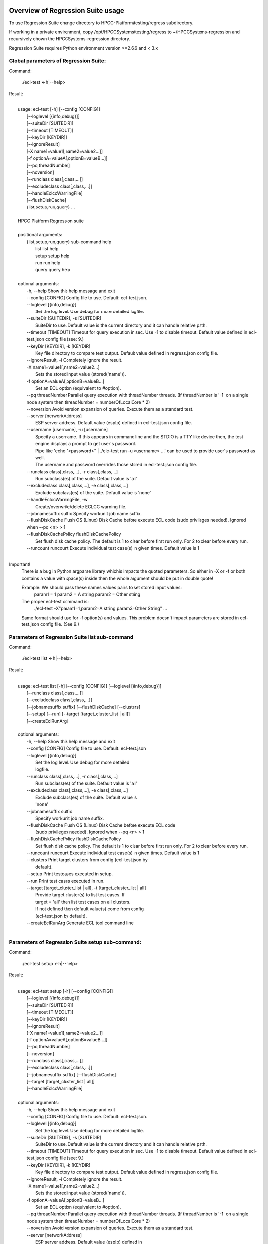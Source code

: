 Overview of Regression Suite usage
==================================

To use Regression Suite change directory to HPCC-Platform/testing/regress subdirectory.

If working in a private environment, copy /opt/HPCCSystems/testing/regress to ~/HPCCSystems-regression and recursively chown the HPCCSystems-regression directory.

Regression Suite requires Python environment version >=2.6.6 and < 3.x

Global parameters of Regression Suite:
--------------------------------------

Command:
 
    ./ecl-test <-h|--help>

Result:

|
|       usage: ecl-test [-h] [--config [CONFIG]]
|                       [--loglevel [{info,debug}]]
|                       [--suiteDir [SUITEDIR]]
|                       [--timeout [TIMEOUT]]
|                       [--keyDir [KEYDIR]]
|                       [--ignoreResult]
|                       [-X name1=value1[,name2=value2...]]
|                       [-f optionA=valueA[,optionB=valueB...]]
|                       [--pq threadNumber]
|                       [--noversion]
|                       [--runclass class[,class,...]]
|                       [--excludeclass class[,class,...]]
|                       [--handleEclccWarningFile]
|                       [--flushDiskCache]
|                       {list,setup,run,query} ...
| 
|       HPCC Platform Regression suite
| 
|       positional arguments:
|          {list,setup,run,query} sub-command help
|            list                 list help
|            setup                setup help
|            run                  run help
|            query                query help
|
|       optional arguments:
|        -h, --help               Show this help message and exit
|        --config [CONFIG]        Config file to use. Default: ecl-test.json.
|        --loglevel [{info,debug}]
|                                 Set the log level. Use debug for more detailed logfile.
|        --suiteDir [SUITEDIR], -s [SUITEDIR]
|                                 SuiteDir to use. Default value is the current directory and it can handle relative path.
|        --timeout [TIMEOUT]      Timeout for query execution in sec. Use -1 to disable timeout. Default value defined in ecl-test.json config file (see: 9.)
|        --keyDir [KEYDIR], -k [KEYDIR]
|                                 Key file directory to compare test output. Default value defined in regress.json config file.
|        --ignoreResult, -i       Completely ignore the result.
|        -X name1=value1[,name2=value2...]
|                                 Sets the stored input value (stored('name')).
|        -f optionA=valueA[,optionB=valueB...]
|                                 Set an ECL option (equivalent to #option).
|        --pq threadNumber        Parallel query execution with threadNumber threads. (If threadNumber is '-1' on a single node system then threadNumber = numberOfLocalCore * 2)
|        --noversion              Avoid version expansion of queries. Execute them as a standard test.
|        --server [networkAddress]
|                                 ESP server address. Default value (espIp) defined in ecl-test.json config file.
|        --username [username], -u [username]
|                                 Specify a username. If this appears in command line and the STDIO is a TTY like device then, the test engine displays a prompt to get user's password. 
|                                 Pipe like 'echo "<password>" \| ./elc-test run -u <username> ...' can be used to provide user's password as well.
|                                 The username and password overrides those stored in ecl-test.json config file.
|        --runclass class[,class,...], -r class[,class,...]
|                                 Run subclass(es) of the suite. Default value is 'all'
|        --excludeclass class[,class,...], -e class[,class,...]
|                                 Exclude subclass(es) of the suite. Default value is 'none'
|        --handleEclccWarningFile, -w
|                                 Create/overwrite/delete ECLCC warning file.
|        --jobnamesuffix suffix   Specify workunit job name suffix.
|        --flushDiskCache         Flush OS (Linux) Disk Cache before execute ECL code (sudo privileges needed). Ignored when --pq <n> > 1
|        --flushDiskCachePolicy flushDiskCachePolicy
|                                 Set flush disk cache policy. The default is 1 to clear before first run only. For 2 to clear before every run.
|        --runcount runcount      Execute individual test case(s) in given times. Default value is 1
|


Important!
    There is a bug in Python argparse library whichis impacts the quoted parameters. So either in -X or -f or both contains a value with space(s) inside then the whole argument should be put in double quote!

    Example: We should pass these names values pairs to set stored input values:
                param1 = 1
                param2 = A string
                param2 = Other string

    The proper ecl-test command is:
            ./ecl-test -X"param1=1,param2=A string,param3=Other String" ...

    Same format should use for -f option(s) and values. This problem doesn't impact parameters are stored in ecl-test.json config file. (See 9.)


Parameters of Regression Suite list sub-command:
------------------------------------------------

Command:

    ./ecl-test list <-h|--help>

Result:

|
|       usage: ecl-test list [-h] [--config [CONFIG]] [--loglevel [{info,debug}]]
|                            [--runclass class[,class,...]]
|                            [--excludeclass class[,class,...]]
|                            [--jobnamesuffix suffix] [--flushDiskCache] [--clusters]
|                            [--setup] [--run] [--target [target_cluster_list | all]]
|                            [--createEclRunArg]
|
|       optional arguments:
|        -h, --help               Show this help message and exit
|        --config [CONFIG]        Config file to use. Default: ecl-test.json
|        --loglevel [{info,debug}]
|                                 Set the log level. Use debug for more detailed
|                                 logfile.
|        --runclass class[,class,...], -r class[,class,...]
|                                 Run subclass(es) of the suite. Default value is 'all'
|        --excludeclass class[,class,...], -e class[,class,...]
|                                 Exclude subclass(es) of the suite. Default value is
|                                 'none'
|        --jobnamesuffix suffix
|                                 Specify workunit job name suffix.
|        --flushDiskCache         Flush OS (Linux) Disk Cache before execute ECL code
|                                 (sudo privileges needed). Ignored when --pq <n> > 1
|        --flushDiskCachePolicy flushDiskCachePolicy
|                                 Set flush disk cache policy. The default is 1 to clear before first run only. For 2 to clear before every run.
|        --runcount runcount      Execute individual test case(s) in given times. Default value is 1
|        --clusters               Print target clusters from config (ecl-test.json by
|                                 default).
|        --setup                  Print testcases executed in setup.
|        --run                    Print test cases executed in run.
|        --target [target_cluster_list | all], -t [target_cluster_list | all]
|                                 Provide target cluster(s) to list test cases. If
|                                 target = 'all' then list test cases on all clusters.
|                                 If not defined then default value(s) come from config
|                                 (ecl-test.json by default).
|        --createEclRunArg        Generate ECL tool command line.
|

Parameters of Regression Suite setup sub-command:
-------------------------------------------------

Command:

    ./ecl-test setup <-h|--help>

Result:

|
|       usage: ecl-test setup [-h] [--config [CONFIG]]
|                             [--loglevel [{info,debug}]]
|                             [--suiteDir [SUITEDIR]]
|                             [--timeout [TIMEOUT]]
|                             [--keyDir [KEYDIR]]
|                             [--ignoreResult]
|                             [-X name1=value1[,name2=value2...]]
|                             [-f optionA=valueA[,optionB=valueB...]]
|                             [--pq threadNumber]
|                             [--noversion]
|                             [--runclass class[,class,...]]
|                             [--excludeclass class[,class,...]]
|                             [--jobnamesuffix suffix] [--flushDiskCache]
|                             [--target [target_cluster_list | all]]
|                             [--handleEclccWarningFile]
|
|       optional arguments:
|        -h, --help               Show this help message and exit
|        --config [CONFIG]        Config file to use. Default: ecl-test.json.
|        --loglevel [{info,debug}]
|                                 Set the log level. Use debug for more detailed logfile.
|        --suiteDir [SUITEDIR], -s [SUITEDIR]
|                                 SuiteDir to use. Default value is the current directory and it can handle relative path.
|        --timeout [TIMEOUT]      Timeout for query execution in sec. Use -1 to disable timeout. Default value defined in ecl-test.json config file (see: 9.)
|        --keyDir [KEYDIR], -k [KEYDIR]
|                                 Key file directory to compare test output. Default value defined in regress.json config file.
|        --ignoreResult, -i       Completely ignore the result.
|        -X name1=value1[,name2=value2...]
|                                 Sets the stored input value (stored('name')).
|        -f optionA=valueA[,optionB=valueB...]
|                                 Set an ECL option (equivalent to #option).
|        --pq threadNumber        Parallel query execution with threadNumber threads. (If threadNumber is '-1' on a single node system then threadNumber = numberOfLocalCore * 2)
|        --noversion              Avoid version expansion of queries. Execute them as a standard test.
|        --server [networkAddress]
|                                 ESP server address. Default value (espIp) defined in
|                                 ecl-test.json config file.
|        --username [username], -u [username]
|                                 Specify a username. If this appears in command line and the STDIO is a TTY like device then, the test engine displays a prompt to get user's password. 
|                                 Pipe like 'echo "<password>" \| ./elc-test run -u <username> ...' can be used to provide user's password as well.
|                                 The username and password overrides those stored in ecl-test.json config file.
|        --runclass class[,class,...], -r class[,class,...]
|                                 Run subclass(es) of the suite. Default value is 'all'
|        --excludeclass class[,class,...], -e class[,class,...]
|                                 Exclude subclass(es) of the suite. Default value is 'none'
|        --jobnamesuffix suffix   Specify workunit job name suffix.
|        --flushDiskCache         Flush OS (Linux) Disk Cache before execute ECL code
|                                 (sudo privileges needed). Ignored when --pq <n> > 1
|        --flushDiskCachePolicy flushDiskCachePolicy
|                                 Set flush disk cache policy. The default is 1 to clear before first run only. For 2 to clear before every run.
|        --runcount runcount      Execute individual test case(s) in given times. Default value is 1
|        --target [target_cluster_list | all], -t [target_cluster_list | all]
|                                 Run the setup on target cluster(s). If target = 'all'
|                                 then run setup on all clusters. If not defined then
|                                 default value(s) come from config (ecl-test.json by default).
|        --handleEclccWarningFile, -w
|                                 Create/overwrite/delete ECLCC warning file
|

Parameters of Regression Suite run sub-command:
-----------------------------------------------

Command:

    ./ecl-test run <-h|--help>

Result:

|
|       usage: ecl-test run [-h][--config [CONFIG]]
|                           [--loglevel [{info,debug}]]
|                           [--suiteDir [SUITEDIR]]
|                           [--timeout [TIMEOUT]]
|                           [--keyDir [KEYDIR]]
|                           [--ignoreResult]
|                           [-X name1=value1[,name2=value2...]]
|                           [-f optionA=valueA[,optionB=valueB...]]
|                           [--pq threadNumber] [--noversion]
|                           [--server [networkAddress]] [--runclass class[,class,...]]
|                           [--excludeclass class[,class,...]]
|                           [--jobnamesuffix suffix] [--flushDiskCache]
|                           [--target [target_cluster_list | all]] [--publish]
|                           [--handleEclccWarningFile]
|
|       optional arguments:
|        -h, --help               Show this help message and exit
|        --config [CONFIG]        Config file to use. Default: ecl-test.json.
|        --loglevel [{info,debug}]
|                                 Set the log level. Use debug for more detailed logfile.
|        --suiteDir [SUITEDIR], -s [SUITEDIR]
|                                 SuiteDir to use. Default value is the current directory and it can handle relative path.
|        --timeout [TIMEOUT]      Timeout for query execution in sec. Use -1 to disable timeout. Default value defined in ecl-test.json config file (see: 9.)
|        --keyDir [KEYDIR], -k [KEYDIR]
|                                 Key file directory to compare test output. Default value defined in regress.json config file.
|        --ignoreResult, -i       Completely ignore the result.
|        -X name1=value1[,name2=value2...]
|                                 Sets the stored input value (stored('name')).
|        -f optionA=valueA[,optionB=valueB...]
|                                 Set an ECL option (equivalent to #option).
|        --pq threadNumber        Parallel query execution with threadNumber threads. (If threadNumber is '-1' on a single node system then threadNumber = numberOfLocalCore * 2)
|        --noversion              Avoid version expansion of queries. Execute them as a standard test.
|        --server [networkAddress]
|                                 ESP server address. Default value (espIp) defined in
|                                 ecl-test.json config file.
|        --username [username], -u [username]
|                                 Specify a username. If this appears in command line and the STDIO is a TTY like device then, the test engine displays a prompt to get user's password. 
|                                 Pipe like 'echo "<password>" \| ./elc-test run -u <username> ...' can be used to provide user's password as well.
|                                 The username and password overrides those stored in ecl-test.json config file.
|        --runclass class[,class,...], -r class[,class,...]
|                                 Run subclass(es) of the suite. Default value is 'all'
|        --excludeclass class[,class,...], -e class[,class,...]
|                                 Exclude subclass(es) of the suite. Default value is 'none'
|        --jobnamesuffix suffix   Specify workunit job name suffix.
|        --flushDiskCache         Flush OS (Linux) Disk Cache before execute ECL code
|                                 (sudo privileges needed). Ignored when --pq <n> > 1
|        --flushDiskCachePolicy flushDiskCachePolicy
|                                 Set flush disk cache policy. The default is 1 to clear before first run only. For 2 to clear before every run.
|        --runcount runcount      Execute individual test case(s) in given times. Default value is 1
|        --target [target_cluster_list | all], -t [target_cluster_list | all]
|                                 Run the cluster(s) suite. If target = 'all' then run
|                                 suite on all clusters. If not defined then default
|                                 value(s) come from config (ecl-test.json by default).
|        --publish, -p            Publish compiled query instead of run.
|        --handleEclccWarningFile, -w
|                                 Create/overwrite/delete ECLCC warning file.
|


Parameters of Regression Suite query sub-command:
-------------------------------------------------

Command:

    ./ecl-test query <-h|--help>

Result:

|
|       usage: ecl-test query [-h] [--config [CONFIG]]
|                             [--loglevel [{info,debug}]]
|                             [--suiteDir [SUITEDIR]]
|                             [--timeout [TIMEOUT]]
|                             [--keyDir [KEYDIR]]
|                             [--ignoreResult]
|                             [-X name1=value1[,name2=value2...]]
|                             [-f optionA=valueA[,optionB=valueB...]]
|                             [--pq threadNumber]  [--noversion]
|                             [--server [networkAddress]]
|                             [--runclass class[,class,...]]
|                             [--excludeclass class[,class,...]]
|                             [--jobnamesuffix suffix] [--flushDiskCache]
|                             [--target [target_cluster_list | all]] [--publish]
|                             [--handleEclccWarningFile]
|                             ECL_query [ECL_query ...]
|
|       positional arguments:
|        ECL_query                Name of one or more ECL file(s). It can contain wildcards. (mandatory).
|
|       optional arguments:
|        -h, --help               Show this help message and exit
|        --config [CONFIG]        Config file to use. Default: ecl-test.json.
|        --loglevel [{info,debug}]
|                                 Set the log level. Use debug for more detailed logfile.
|        --suiteDir [SUITEDIR], -s [SUITEDIR]
|                                 SuiteDir to use. Default value is the current directory and it can handle relative path.
|        --timeout [TIMEOUT]      Timeout for query execution in sec. Use -1 to disable timeout. Default value defined in ecl-test.json config file (see: 9.)
|        --keyDir [KEYDIR], -k [KEYDIR]
|                                 Key file directory to compare test output. Default value defined in regress.json config file.
|        --ignoreResult, -i       Completely ignore the result.
|        -X name1=value1[,name2=value2...]
|                                 Sets the stored input value (stored('name')).
|        -f optionA=valueA[,optionB=valueB...]
|                                 Set an ECL option (equivalent to #option).
|        --pq threadNumber        Parallel query execution with threadNumber threads. (If threadNumber is '-1' on a single node system then threadNumber = numberOfLocalCore * 2)
|        --noversion              Avoid version expansion of queries. Execute them as a standard test.
|        --server [networkAddress]
|                                 ESP server address. Default value (espIp) defined in ecl-test.json config file.
|        --username [username], -u [username]
|                                 Specify a username. If this appears in command line and the STDIO is a TTY like device then, the test engine displays a prompt to get user's password. 
|                                 Pipe like 'echo "<password>" \| ./elc-test run -u <username> ...' can be used to provide user's password as well.
|                                 The username and password overrides those stored in ecl-test.json config file.
|        --runclass class[,class,...], -r class[,class,...]
|                                 Run subclass(es) of the suite. Default value is 'all'
|        --excludeclass class[,class,...], -e class[,class,...]
|                                 Exclude subclass(es) of the suite. Default value is 'none'
|        --jobnamesuffix suffix
|                                 Specify workunit job name suffix.
|        --flushDiskCache         Flush OS (Linux) Disk Cache before execute ECL code (sudo privileges needed). Ignored when --pq <n> > 1
|        --flushDiskCachePolicy flushDiskCachePolicy
|                                 Set flush disk cache policy. The default is 1 to clear before first run only. For 2 to clear before every run.
|        --runcount runcount      Execute individual test case(s) in given times. Default value is 1
|        --target [target_cluster_list | all], -t [target_cluster_list | all]
|                                 Target cluster(s) for query to run. If target = 'all'
|                                 then run query on all clusters. If not defined then
|                                 default value(s) come from config (ecl-test.json by default).
|         --publish, -p           Publish compiled query instead of run.
|         --handleEclccWarningFile, -w
|                                 Create/overwrite/delete ECLCC warning file.
|

Steps to run Regression Suite
=============================

1. Change directory to HPCC-Platform/testing/regress subdirectory.
------------------------------------------------------------------

2. To list all available clusters:
----------------------------------
Command:

    ./ecl-test list

The result looks like this:

        Available Clusters: 
            - hthor
            - thor
            - roxie



3. To run the Regression Suite setup:
-------------------------------------

Command:

        ./ecl-test setup

to run setup on the default (thor) cluster

or
        ./ecl-test setup -t <target cluster> | all

to run setup on a selected or all clusters

The result for thor:

|
|        [Action] Suite: thor (setup)
|        [Action] Queries: 4
|        [Action]   1. Test: setup.ecl
|        [Pass]   1. Pass W20140410-133419 (8 sec)
|        [Pass]   1. URL http://127.0.0.1:8010/WsWorkunits/WUInfo?Wuid=W20140410-133419
|        [Action]   2. Test: setup_fetch.ecl
|        [Pass]   2. Pass W20140410-133428 (3 sec)
|        [Pass]   2. URL http://127.0.0.1:8010/WsWorkunits/WUInfo?Wuid=W20140410-133428
|        [Action]   3. Test: setupsq.ecl
|        [Pass]   3. Pass W20140410-133432 (5 sec)
|        [Pass]   3. URL http://127.0.0.1:8010/WsWorkunits/WUInfo?Wuid=W20140410-133432
|        [Action]   4. Test: setupxml.ecl
|        [Pass]   4. Pass W20140410-133438 (2 sec)
|        [Pass]   4. URL http://127.0.0.1:8010/WsWorkunits/WUInfo?Wuid=W20140410-133438
|        [Action]
|            Results
|            -------------------------------------------------
|            Passing: 4
|            Failure: 0
|            -------------------------------------------------
|            Log: /home/ati/HPCCSystems-regression/log/thor.14-04-10-13-34-18.log
|            -------------------------------------------------
|            Elapsed time: 24 sec  (00:00:24)
|            -------------------------------------------------
|

To setup the proper environment for text search test cases there is a new component called setuptext.ecl. It uses data files from another location and the default location stored into the options.ecl. RS generates location from the run-time environment and passes it to the setup via stored variable called 'OriginalTextFilesEclPath'.

4. To run Regression Suite on a selected cluster (e.g. Thor):
-------------------------------------------------------------
Command:

        ./ecl-test run [-t <target cluster>|all] [-h] [--pq threadNumber]

Optional arguments:
  -h, --help         show help message and exit
   --target [target_cluster | all], -t [target_cluster | all]
|                        Target cluster for single query run. If target = 'all' then run query on all clusters. Default value is thor.
  --pq threadNumber  Parallel query execution with threadNumber threads.
                    ('-1' can be use to calculate usable thread count on a single node system)

The result is a list of test cases and their result. 

The first and last couple of lines look like this:

|
|        [Action] Suite: thor
|        [Action] Queries: 320
|        [Action]
|        [Action]   1. Test: agglist.ecl
|        [Pass]   1. Pass W20131119-173524 (2 sec)
|        [Pass]   1. URL http://127.0.0.1:8010/WsWorkunits/WUInfo?Wuid=W20131119-173524
|        [Action]   2. Test: aggregate.ecl
|        [Pass]   2. Pass W20131119-173527 (1 sec)
|        [Pass]   2. URL http://127.0.0.1:8010/WsWorkunits/WUInfo?Wuid=W20131119-173527
|        [Action]   3. Test: aggsq1.ecl
|
|        .
|        .
|        .
|        [Action] 319. Test: xmlout2.ecl
|        [Pass] Pass W20131119-182536 (1 sec)
|        [Pass] URL http://127.0.0.1:8010/WsWorkunits/WUInfo?Wuid=W20131119-182536
|        [Action] 320. Test: xmlparse.ecl
|        [Pass] Pass W20131119-182537 (1 sec)
|        [Pass] URL http://127.0.0.1:8010/WsWorkunits/WUInfo?Wuid=W20131119-182537
|
|         Results
|         `-------------------------------------------------`
|         Passing: 320
|         Failure: 0
|         `-------------------------------------------------`
|         Log: /home/ati/HPCCSystems-regression/log/thor.13-11-19-17-52-27.log
|         `-------------------------------------------------`
|         Elapsed time: 2367 sec  (00:39:27)
|         `-------------------------------------------------`
|

If --pq option used (in this case with 16 threads) then then the content of the console log will be different like this:

|
|        [Action] Suite: thor
|        [Action] Queries: 320
|        [Action]
|        [Action]   1. Test: agglist.ecl
|        [Action]   2. Test: aggregate.ecl
|        [Action]   3. Test: aggsq1.ecl
|        [Action]   4. Test: aggsq1seq.ecl
|        [Action]   5. Test: aggsq2.ecl
|        [Action]   6. Test: aggsq2seq.ecl
|        [Action]   7. Test: aggsq4.ecl
|        [Action]   8. Test: aggsq4seq.ecl
|        [Action]   9. Test: alljoin.ecl
|        [Action]  10. Test: apply3.ecl
|        [Action]  11. Test: atmost2.ecl
|        [Action]  12. Test: bcd1.ecl
|        [Action]  13. Test: bcd2.ecl
|        [Action]  14. Test: bcd4.ecl
|        [Action]  15. Test: betweenjoin.ecl
|        [Action]  16. Test: bigrecs.ecl
|        [Pass]   2. Pass W20131119-150514 (4 sec)
|        [Pass]   2. URL http://127.0.0.1:8010/WsWorkunits/WUInfo?Wuid=W20131119-150514
|        [Pass]   1. Pass W20131119-150513 (4 sec)
|        [Pass]   1. URL http://127.0.0.1:8010/WsWorkunits/WUInfo?Wuid=W20131119-150513
|        [Action]  17. Test: bloom2.ecl
|        [Action]  18. Test: bug8688.ecl
|        [Pass]   3. Pass W20131119-150514-5 (5 sec)
|        [Pass]   3. URL http://127.0.0.1:8010/WsWorkunits/WUInfo?Wuid=W20131119-150514-5
|        [Action]  19. Test: builtin.ecl
|        [Pass]  12. Pass W20131119-150517 (5 sec)
|        [Pass]  12. URL http://127.0.0.1:8010/WsWorkunits/WUInfo?Wuid=W20131119-150517
|        [Action]  20. Test: casts.ecl
|        [Pass]  14. Pass W20131119-150517-2 (6 sec)
|        [Pass]  14. URL http://127.0.0.1:8010/WsWorkunits/WUInfo?Wuid=W20131119-150517-2
|        [Action]  21. Test: catchexpr.ecl
|        .
|        .
|        .
|        [Action] 257. Test: xmlparse.ecl
|        [Pass] 240. Pass W20131119-160614 (9 sec)
|        [Pass] 240. URL http://127.0.0.1:8010/WsWorkunits/WUInfo?Wuid=W20131119-160614
|        [Pass] 241. Pass W20131119-160614-3 (10 sec)
|        [Pass] 241. URL http://127.0.0.1:8010/WsWorkunits/WUInfo?Wuid=W20131119-160614-3
|        [Pass] 254. Pass W20131119-160622-1 (2 sec)
|        [Pass] 254. URL http://127.0.0.1:8010/WsWorkunits/WUInfo?Wuid=W20131119-160622-1
|        [Pass] 191. Pass W20131119-160058-2 (327 sec)
|        [Pass] 191. URL http://127.0.0.1:8010/WsWorkunits/WUInfo?Wuid=W20131119-160058-2
|        [Pass] 245. Pass W20131119-160617-3 (9 sec)
|        [Pass] 245. URL http://127.0.0.1:8010/WsWorkunits/WUInfo?Wuid=W20131119-160617-3
|        [Pass] 248. Pass W20131119-160619-4 (7 sec)
|        [Pass] 248. URL http://127.0.0.1:8010/WsWorkunits/WUInfo?Wuid=W20131119-160619-4
|        [Pass] 249. Pass W20131119-160619-3 (9 sec)
|        [Pass] 249. URL http://127.0.0.1:8010/WsWorkunits/WUInfo?Wuid=W20131119-160619-3
|        [Pass] 250. Pass W20131119-160620 (10 sec)
|        [Pass] 250. URL http://127.0.0.1:8010/WsWorkunits/WUInfo?Wuid=W20131119-160620
|        [Pass] 252. Pass W20131119-160620-3 (10 sec)
|        [Pass] 252. URL http://127.0.0.1:8010/WsWorkunits/WUInfo?Wuid=W20131119-160620-3
|        [Pass] 253. Pass W20131119-160622 (8 sec)
|        [Pass] 253. URL http://127.0.0.1:8010/WsWorkunits/WUInfo?Wuid=W20131119-160622
|        [Pass] 255. Pass W20131119-160623 (8 sec)
|        [Pass] 255. URL http://127.0.0.1:8010/WsWorkunits/WUInfo?Wuid=W20131119-160623
|        [Pass] 256. Pass W20131119-160623-1 (9 sec)
|        [Pass] 256. URL http://127.0.0.1:8010/WsWorkunits/WUInfo?Wuid=W20131119-160623-1
|        [Pass] 257. Pass W20131119-160624 (9 sec)
|        [Pass] 257. URL http://127.0.0.1:8010/WsWorkunits/WUInfo?Wuid=W20131119-160624
|        [Pass] 213. Pass W20131119-160138-4 (305 sec)
|        [Pass] 213. URL http://127.0.0.1:8010/WsWorkunits/WUInfo?Wuid=W20131119-160138-4
|        [Pass] 127. Pass W20131119-155918 (462 sec)
|        [Pass] 127. URL http://127.0.0.1:8010/WsWorkunits/WUInfo?Wuid=W20131119-155918
|        [Pass] 100. Pass W20131119-155713 (600 sec)
|        [Pass] 100. URL http://127.0.0.1:8010/WsWorkunits/WUInfo?Wuid=W20131119-155713
|        [Action]
|        [Action]
|         Results
|         `-------------------------------------------------`
|         Passing: 320
|         Failure: 0
|         `-------------------------------------------------`
|         Log: /home/ati/HPCCSystems-regression/log/thor.14-04-10-16-12-30.log
|         `-------------------------------------------------`
|         Elapsed time: 1498 sec  (00:24:58)
|         `-------------------------------------------------`
|

The logfile generated into the HPCCSystems-regression/log subfolder of the user personal folder and sorted by the test case number.


5. To run Regression Suite with selected test case on a selected cluster (e.g. Thor) or all:
--------------------------------------------------------------------------------------------------------------------------

Command:

        ./ecl-test query test_name [test_name...] [-h] [--target <cluster|all>] [--publish] [--pq <threadNumber|-1>]

Positional arguments:
        test_name               Name of a single ECL query. It can contain wildcards. (mandatory).

Optional arguments:
        -h, --help            Show help message and exit
        --target [target_cluster | all], -t [target_cluster | all]
                              Target cluster for query to run. If target = 'all' then run query on all clusters. Default value is thor.
        --publish             Publish compiled query instead of run.
        --pq threadNumber     Parallel query execution for multiple test cases specified in CLI with threadNumber threads. (If threadNumber is '-1' on a single node system then threadNumer = numberOfLocalCore * 2 )



The format of the output is the same as 'run', except there is a log, result and diff per cluster targeted:

|         [Action] Suite: hthor
|         [Action] Queries: 9
|         [Action]
|         [Action]   1. Test: aggsq1.ecl
|         [Action]   2. Test: aggsq1a.ecl
|         [Action]   3. Test: aggsq1seq.ecl
|         [Pass]   1. Pass W20140313-171024 (2 sec)
|         [Pass]   1. URL http://127.0.0.1:8010/WsWorkunits/WUInfo?Wuid=W20140313-171024
|         [Action]   4. Test: aggsq2.ecl
|         [Action]   5. Test: aggsq2seq.ecl
|         [Failure]   2. Fail W20140313-171025 (2 sec)
|         [Failure]   2. URL http://127.0.0.1:8010/WsWorkunits/WUInfo?Wuid=W20140313-171025
|         [Action]   6. Test: aggsq3.ecl
|         [Pass]   3. Pass W20140313-171026 (2 sec)
|         [Pass]   3. URL http://127.0.0.1:8010/WsWorkunits/WUInfo?Wuid=W20140313-171026
|         [Action]   7. Test: aggsq3seq.ecl
|         [Pass]   4. Pass W20140313-171027 (2 sec)
|         [Pass]   4. URL http://127.0.0.1:8010/WsWorkunits/WUInfo?Wuid=W20140313-171027
|         [Action]   8. Test: aggsq4.ecl
|         [Pass]   5. Pass W20140313-171028 (2 sec)
|         [Pass]   5. URL http://127.0.0.1:8010/WsWorkunits/WUInfo?Wuid=W20140313-171028
|         [Action]   9. Test: aggsq4seq.ecl
|         [Pass]   6. Pass W20140313-171029 (2 sec)
|         [Pass]   6. URL http://127.0.0.1:8010/WsWorkunits/WUInfo?Wuid=W20140313-171029
|         [Pass]   7. Pass W20140313-171029-1 (3 sec)
|         [Pass]   7. URL http://127.0.0.1:8010/WsWorkunits/WUInfo?Wuid=W20140313-171029-1
|         [Pass]   8. Pass W20140313-171030 (2 sec)
|         [Pass]   8. URL http://127.0.0.1:8010/WsWorkunits/WUInfo?Wuid=W20140313-171030
|         [Pass]   9. Pass W20140313-171031 (2 sec)
|         [Pass]   9. URL http://127.0.0.1:8010/WsWorkunits/WUInfo?Wuid=W20140313-171031
|         [Action]
|         [Action]
|             Results
|             `-------------------------------------------------`
|             Passing: 8
|             Failure: 1
|             `-------------------------------------------------`
|             KEY FILE NOT FOUND. /home/ati/MyPython/RegressionSuite/ecl/key/aggsq1a.xml
|             `-------------------------------------------------`
|             Log: /home/ati/HPCCSystems-regression/log/hthor.14-03-13-17-10-24.log
|             `-------------------------------------------------`
|             Elapsed time: 10 sec  (00:00:10)
|             `-------------------------------------------------`
|
|         [Action] Suite: thor
|         [Action] Queries: 2
|         [Action]
|         [Action]   1. Test: aggsq2.ecl
|         [Action]   2. Test: aggsq2seq.ecl
|         [Pass]   1. Pass W20140313-171035 (3 sec)
|         [Pass]   1. URL http://127.0.0.1:8010/WsWorkunits/WUInfo?Wuid=W20140313-171035
|         [Pass]   2. Pass W20140313-171036 (4 sec)
|         [Pass]   2. URL http://127.0.0.1:8010/WsWorkunits/WUInfo?Wuid=W20140313-171036
|         [Action]
|         [Action]
|             Results
|             `-------------------------------------------------`
|             Passing: 2
|             Failure: 0
|             `-------------------------------------------------`
|             Log: /home/ati/HPCCSystems-regression/log/thor.14-03-13-17-10-35.log
|             `-------------------------------------------------`
|             Elapsed time: 7 sec  (00:00:07)
|             `-------------------------------------------------`
|
|         [Action] Suite: roxie
|         [Action] Queries: 0
|         [Action]
|         [Action]
|         [Action]
|             Results
|             `-------------------------------------------------`
|             Passing: 0
|             Failure: 0
|             `-------------------------------------------------`
|             Log: /home/ati/HPCCSystems-regression/log/roxie.14-03-13-17-10-42.log
|             `-------------------------------------------------`
|             Elapsed time: 2 sec  (00:00:02)
|             `-------------------------------------------------`
|
|         End.


6. Tags used in test cases:
---------------------------

    To exclude testcase from cluster or clusters, the tag is:
//no<cluster_name>

    To skip (similar to exclusion, but can have reason)
//skip type==<cluster> <reason>
    or
//skip type=<cluster> <reason>

    To build and publish testcase (e.g.:for libraries)
//publish

    To set individual timeout for test case
//timeout <timeout_value_in_sec>

    To switch off the test case output matching with key file
    (If this tag exists in the test case source then its output stored into the result log file.)
//nokey

    If //nokey is present then the following tag prevents the output being stored in the result log file.
//nooutput

    To define a class to be executed/excluded in run mode.
//class=<class_name>

    To allow multiple tests to be generated from a single source file
    The regression suite engine executes the file once for each //version line in the file. It is compiled with command line option -Dn1=v1 -Dn2=v2 etc.
    The string value should quoted with \'.
    Optionally 'no<target>' exclusion info can add at the end of tag.
    Special variable 'flushDiskCache' with 'true' can be used to force OS (Linux) disk cache flush beforeore execute ECl code.
//version <n1>=<v1>,<n2>=<v2>,...[,no<target>[,no<target>]]

    This tag should use when a test case intentionally fails to handle it as pass.
    If a test case intentionally fails then it should fail on all allowed platforms.
//fail


7. Key file handling:
---------------------

After an ECL test case execution finished and all output collected the result checking follows these steps:

If the ECL source contains //nokey tag
    then the key file and output comparison skipped and the output can control by //nooutput tag
    else RS checks cluster specific key directory and key file existence
        If both exist
            then output compared with cluster specific keyfile
            else output compared with the keyfile located KEY directory

Examples:

We have a simple structure only one ECL file and two related keyfile. One in hthor and one in key directory.

 ecl
   |---hthor
   |     alljoin.xml
   |---key
   |     alljoin.xml
   |---setup
   alljoin.ecl

If we execute this query:

     ./regress query alljoin.ecl all

Then the RS executes alljoin.ecl on all target clusters and
    on hthor the output compared with hthor/alljoin.xml
    on thor and roxie the output compared with key/alljoin.xml

For Setup keyfile handling same as Run/Query except the target specific keyfile stored platform directory under setup:

ecl
   |---hthor
   |     alljoin.xml
   |---key
   |     alljoin.xml
   |     setup.xml
   |     setup_fetch.xml
   |     setup_sq.xml
   |     setup_xml.xml
   |---setup
   |      |
   |      ---hthor
   |      |       setup.xml
   |      setup.ecl
   |      setup_fetch.ecl
   |      setup_sq.ecl
   |      setup_xml.ecl
   alljoin.ecl|

If we execute setup on target hthor:

     ./regress  setup -t hthor

Then the RS executes all ecl files from setup directory and 
    - the result of setup.ecl compared with ecl/setup/hthor/setup.xml
    - all other test cases results compared with corresponding file in ecl/key directory.

If we execute setup on any other target:

     ./regress  setup -t thor|roxie

Then the RS executes all ecl files from setup directory and 
    - the test cases results compared with corresponding file in ecl/key directory.

8. Key file generation:
-----------------------

The regression suite stores every test case output into ~/HPCCSystems-regression/result directory. This is the latest version of result. (The previous version can be found in ~/HPCCSystems-regression/archives directory.) When a test case execution finished Regression Suite compares this output file with the relevant key file to verify the result.

So if you have a new test case and it works well on all clusters (or some of them and excluded from all others by //no<cluster> tag inside it See: 6. ) then you can get key file in 2 steps:

1. Run test case with ./ecl-test [suitedir] query <testcase.ecl> <cluster> .

2. Copy the output (testcase.xml) file from ~/HPCCSystems-regression/result to the relevant key file directory.

(To check everything is fine, repeat the step 1 and the query should now pass. )

9. Configuration setting in ecl-test.json file:
-------------------------------------------------------------

        "roxieTestSocket": ":9876",                     - Roxie test socket address (not used)
        "espIp": "127.0.0.1",                           - ESP server IP
        "espSocket": "8010",                            - ESP service address
        "useSsl" : "False",                             - Control SSL encryption in communication with ESP server
                                                          If it is set to 'True' then espSocket, username and password 
                                                          should be updated accordingly
        "username": "regress",                          - Regression Suite dedicated username and pasword
        "password": "regress",
        "suiteDir": "",                                 - Default suite directory location - ""-> current directory
        "eclDir": "ecl",                                - ECL test cases directory source
        "setupDir": "ecl/setup",                        - ECL setup source directory
        "keyDir": "ecl/key",                            - XML key files directory to check testcases result
        "archiveDir": "archives",                       - Archive directory path for testcases generated XML results
        "resultDir": "results",                         - Current testcases generated XML results
        "regressionDir": "~/HPCCSystems-regression",    - Regression suite work and log file directory (in user private space)
        "logDir": "~/HPCCSystems-regression/log",       - Regression suite run log directory
        "Clusters": [                                   - List of known clusters name
            "hthor",
            "thor",
            "roxie"
        ],
        "timeout":"720",                                - Default test case timeout in sec. Can be override by command line parameter or //timeout tag in ECL file
        "maxAttemptCount":"3"                           - Max retry count to reset timeout if a testcase in any early stage (compiled, blocked) of execution pipeline.

Optionally the config file can contain some sections of default values:

If the -t | --target command line parameter is omitted then the regression test engine uses the default target(s) from one of these default definitions. If undefined, then the engine uses the first cluster from the Cluster array.

        "defaultSetupClusters": [
            "hthor",
            "thor3"
        ]

        "defaultTargetClusters": [
            "thor",
            "thor3"
        ]

For stored parameters:

    "Params":[
                "querya.ecl:param1=value1,param2=value2",
                "queryb.ecl:param1=value3",
                "some*.ecl:paramforsome=value4",
                "*.ecl:globalparam=blah"
            ]

The Regression Suite processes the Params definition(s) sequentially. The -Xname=value command line parameter overrides any values defined in this section.
Examples:

We have an ECL source called PassTest.ecl with these lines:

|    //nokey        # To avoid result comparison error
|    string bla := 'EN' : STORED('bla');
|    output(bla);

1. For the purposes of this example, we assume there is no Params section in the testing/regress/ecl_test.json file or it is empty and there are no PassTest.ecl related global entries.

If we execute it with query mode:

|     ./ecl_test query PassTest.ecl -t hthor

The result is:

|     [Action] Target: hthor
|     [Action] Queries: 1
|     [Action]   1. Test: PassTest.ecl
|     [Pass]   1. Pass W20140508-180241 (1 sec)
|     [Pass]   1. URL http://127.0.0.1:8010/WsWorkunits/WUInfo?Wuid=W20140508-180241
|     [Action]
|         Results
|         -------------------------------------------------
|         Passing: 1
|         Failure: 0
|         -------------------------------------------------
|         u"Output of PassTest.ecl test is:\n\t<Dataset name='Result 1'>\n <Row><Result_1>EN</Result_1></Row>\n</Dataset>\n"
|         -------------------------------------------------
|         Log: /home/ati/HPCCSystems-regression/log/hthor.14-05-08-18-02-41.log
|         -------------------------------------------------
|         Elapsed time: 4 sec  (00:00:04)
|         -------------------------------------------------

2. Same as 1. but execute it in query mode with -X parameter:

|     ./ecl_test -Xbla=blabla query PassTest.ecl -t hthor

then the output of PassTest.ecl changes in the result:
|         -------------------------------------------------
|         u"Output of PassTest.ecl test is:\n\t<Dataset name='Result 1'>\n <Row><Result_1>blabla</Result_1></Row>\n</Dataset>\n"
|         -------------------------------------------------

3. If we want to apply same stored value every execution then we can put it into the ecl_test.json configuration file:

|    "Params":[
|                "PassTest.ecl:bla='A value'"
|          ]

We can execute it with a simple query mode:

|     ./ecl_test query PassTest.ecl -t hthor

then the output of PassTest.ecl changes in the result accordingly with the value from the Params option:
|         -------------------------------------------------
|         u"Output of PassTest.ecl test is:\n\t<Dataset name='Result 1'>\n <Row><Result_1>A value</Result_1></Row>\n</Dataset>\n"
|         -------------------------------------------------

4. Finally we have value(s) in the config file, but we want to run PassTest.ecl with another input value.

In this case we can use same command as in 2. with a new value:

|     ./ecl_test -Xbla='Another value' query PassTest.ecl -t hthor

then the output of PassTest.ecl changes in the result:
|         -------------------------------------------------
|         u"Output of PassTest.ecl test is:\n\t<Dataset name='Result 1'>\n <Row><Result_1>Another value</Result_1></Row>\n</Dataset>\n"
|         -------------------------------------------------

We can use as many values as we need in this form:
|       -Xname1=value1,name2=value2...

Important!
    There should not be any spaces before or after the commas.
    If there is more than one -X in the command line, the last will be the active and all other discarded.


For default engine paramters:
|    "engineParams":[
|            "failOnLeaks"
|        ]

The Regression Suite processes the engineParams definition(s) sequentially and adds them with '-f' prefix to the 'ecl run ...' command.

We can store file names (with wildcards) to exclude them from suite like the --excludeFile filespec[,filespec,...] cli parameter. It can be useful when we need to exclude a large amount of files without changing them (like adding a kind of //calss<whatever> line into them)

|   "FileExclusion" : [
|
|       ]

Example: The

|   "FileExclusion" : [
|           "*expire*
|       ]

has the same effect as 

|     ./ecl-test query -t thor --ef "*expire*" spray*
command


10. Authentication:
-------------------

If your HPCC System is configured to use LDAP authentication you should change value of "username" and "password" fields in ecl-test.json file to yours.

Alternatively, ensure that your test system has a user "regress" with password "regress" and appropriate rights to be able to run the suite.


11. Handling ECLCC warnings:
----------------------------
There is a new feature of the Regression Test Engine: Eclcc warning check.

With this feature, the engine checks the Eclcc compiler output (stderr stream) for every ECL test cases and looking for warnings.

The possible events are:
Test pass:
    1. The test compiled without any warning. In this case the execution continuous as previously.
    2. The test compiled with warnings, but the engine found ‘.eclccwarn’ file with all warnings. In this case the state is well known  and the test execution continuous as previously

Test failing:
    3. Suddenly the test compiled with one or more warnings. If this situation is new no eclccwarn file associated to that test case then the engine reports those new warnings as error and the test aborted.
    4. The test compiled with warnings, the engine found .eclccwarn file, but there is some difference (warning(s) appear or disappear). In this case engine reports the difference between current compiler output and the state stored in .eclccwarn file. Further execution of test is  aborted
    5. The test compiled without warnings, but the engine found .eclccwarn file. This means the warning(s) suddenly/unintentionally disappeared and the engine reports that changes and abort the test.

For this checking the in events 2-5 the engine need an .eclccwarn file. To generate that file there is two ways:
    1. Manually: 
        a. In this case the ECL code should  compile with eclcc command like this:
              eclcc  <ecl_file>.ecl  2> <ecl_file>.eclccwarn
           with the stderr stream redirected into a file

        b. Because the warning report contains the path to the ECL file and this path can be different from system to system and execution by execution (OBT, Smoketest, developer environment, etc.) all path should remove from the generated <ecl_file>.eclccwarn file. 

        c. The edited <ecl_file>.eclccwarn must copy to the same place where the associated key file (<ecl_file>.xml) located.

        d. Example:
            i. Here is a simple ECL file with one line of code:
                    '1'[1..2]
               stored in ‘ecl/eclccwarning.ecl’ file.

            ii. Execute it with:
                    eclcc ecl/eclccwarning.ecl 2>eclccwarning.eclccwarn

            iii. The content of the ‘eclccwarning.eclccwarn’ file is:
                    ecl/eclccwarning.ecl(1,5): warning C2121: Invalid substring range: index 2 out of bound: 1..1
                    0 error, 1 warning

                So, the ‘.eclccwarn’ file contains the path ‘ecl/’ and in must remove:
                    eclccwarning.ecl(1,5): warning C2121: Invalid substring range: index 2 out of bound: 1..1
                    0 error, 1 warning
                
            iv. Copy the edited file into ecl/key/ directory and the next run of Regression Test Engine it will be used to check compiler warnings.
           
    2. Automated: (Warning!!! This is an easier but dangerous way!)
        a. In this case the ECL code can run with Regression Test Engine like this:
                ./ecl-test query –t <target_cluster> –w <ecl_file>.ecl  
           The newly implemented –w or --handleEclccWarningFile parameter force the engine to create, rewrite or delete the <ecl_file>.eclccwarn file. Depend on the result of warning check.

        b. This means
            i. In event 3 a new warning file created.
            
            ii. In event 4 the existing warnings file overwritten by a new result
                Warning! If appearing/disappearing of warning is not intentional, the previous warning state lost.
                
            iii. In event 5, all warnings disappeared the warning file is deleted.
                Warning! It is same problem as II.
                
        c. Important! 
           The –w or  --handleEclccWarningFile parameter working with query with wildcards and run mode and can cause to overwrite or remove all associated warning files.

Last comment: the warning file is part of the (Regression) suite, so it must be handled same way as the ECL test code and the test related key file. 

